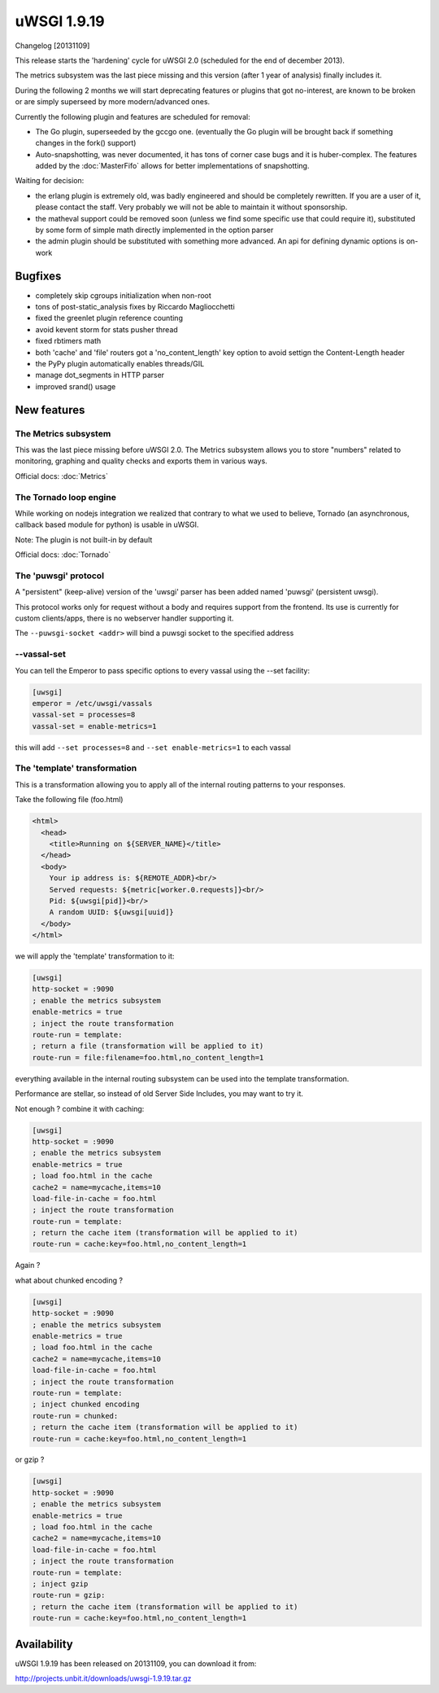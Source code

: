 uWSGI 1.9.19
============

Changelog [20131109]

This release starts the 'hardening' cycle for uWSGI 2.0 (scheduled for the end of december 2013).

The metrics subsystem was the last piece missing and this version (after 1 year of analysis) finally includes it.

During the following 2 months we will start deprecating features or plugins that got no-interest, are known to be broken or are simply superseed
by more modern/advanced ones.

Currently the following plugin and features are scheduled for removal:

- The Go plugin, superseeded by the gccgo one. (eventually the Go plugin will be brought back if something changes in the fork() support)
- Auto-snapshotting, was never documented, it has tons of corner case bugs and it is huber-complex. The features added by the :doc:`MasterFifo` allows for better implementations of snapshotting.

Waiting for decision:

- the erlang plugin is extremely old, was badly engineered and should be completely rewritten. If you are a user of it, please contact the staff. Very probably we will not be able to maintain it without sponsorship.
- the matheval support could be removed soon (unless we find some specific use that could require it), substituted by some form of simple math directly implemented in the option parser
- the admin plugin should be substituted with something more advanced. An api for defining dynamic options is on-work

Bugfixes
********

- completely skip cgroups initialization when non-root
- tons of post-static_analysis fixes by Riccardo Magliocchetti
- fixed the greenlet plugin reference counting
- avoid kevent storm for stats pusher thread
- fixed rbtimers math
- both 'cache' and 'file' routers got a 'no_content_length' key option to avoid settign the Content-Length header
- the PyPy plugin automatically enables threads/GIL
- manage dot_segments in HTTP parser
- improved srand() usage

New features
************

The Metrics subsystem
^^^^^^^^^^^^^^^^^^^^^

This was the last piece missing before uWSGI 2.0. The Metrics subsystem allows you to store "numbers" related to monitoring, graphing and quality checks and exports them in various ways.

Official docs: :doc:`Metrics`

The Tornado loop engine
^^^^^^^^^^^^^^^^^^^^^^^

While working on nodejs integration we realized that contrary to what we used to believe, Tornado (an asynchronous, callback based module for python) is usable in uWSGI.

Note: The plugin is not built-in by default

Official docs: :doc:`Tornado`

The 'puwsgi' protocol
^^^^^^^^^^^^^^^^^^^^^

A "persistent" (keep-alive) version of the 'uwsgi' parser has been added named 'puwsgi' (persistent uwsgi).

This protocol works only for request without a body and requires support from the frontend. Its use is currently for custom clients/apps, there is no webserver handler supporting it.

The ``--puwsgi-socket <addr>`` will bind a puwsgi socket to the specified address

--vassal-set
^^^^^^^^^^^^

You can tell the Emperor to pass specific options to every vassal using the --set facility:

.. code-block:: ini

   [uwsgi]
   emperor = /etc/uwsgi/vassals
   vassal-set = processes=8
   vassal-set = enable-metrics=1
   
this will add ``--set processes=8`` and ``--set enable-metrics=1`` to each vassal


The 'template' transformation
^^^^^^^^^^^^^^^^^^^^^^^^^^^^^

This is a transformation allowing you to apply all of the internal routing patterns to your responses.

Take the following file (foo.html)

.. code-block:: html

   <html>
     <head>
       <title>Running on ${SERVER_NAME}</title>
     </head>
     <body>
       Your ip address is: ${REMOTE_ADDR}<br/>
       Served requests: ${metric[worker.0.requests]}<br/>
       Pid: ${uwsgi[pid]}<br/>
       A random UUID: ${uwsgi[uuid]}
     </body>
   </html>
   
we will apply the 'template' transformation to it:

.. code-block:: ini

   [uwsgi]
   http-socket = :9090
   ; enable the metrics subsystem
   enable-metrics = true
   ; inject the route transformation
   route-run = template:
   ; return a file (transformation will be applied to it)
   route-run = file:filename=foo.html,no_content_length=1
   
everything available in the internal routing subsystem can be used into the template transformation.

Performance are stellar, so instead of old Server Side Includes, you may want to try it.

Not enough ? combine it with caching:

.. code-block:: ini

   [uwsgi]
   http-socket = :9090
   ; enable the metrics subsystem
   enable-metrics = true
   ; load foo.html in the cache
   cache2 = name=mycache,items=10
   load-file-in-cache = foo.html
   ; inject the route transformation
   route-run = template:
   ; return the cache item (transformation will be applied to it)
   route-run = cache:key=foo.html,no_content_length=1
   
Again ?

what about chunked encoding ?

.. code-block:: ini

   [uwsgi]
   http-socket = :9090
   ; enable the metrics subsystem
   enable-metrics = true
   ; load foo.html in the cache
   cache2 = name=mycache,items=10
   load-file-in-cache = foo.html
   ; inject the route transformation
   route-run = template:
   ; inject chunked encoding
   route-run = chunked:
   ; return the cache item (transformation will be applied to it)
   route-run = cache:key=foo.html,no_content_length=1

or gzip ?

.. code-block:: ini

   [uwsgi]
   http-socket = :9090
   ; enable the metrics subsystem
   enable-metrics = true
   ; load foo.html in the cache
   cache2 = name=mycache,items=10
   load-file-in-cache = foo.html
   ; inject the route transformation
   route-run = template:
   ; inject gzip
   route-run = gzip:
   ; return the cache item (transformation will be applied to it)
   route-run = cache:key=foo.html,no_content_length=1

Availability
************

uWSGI 1.9.19 has been released on 20131109, you can download it from:

http://projects.unbit.it/downloads/uwsgi-1.9.19.tar.gz

